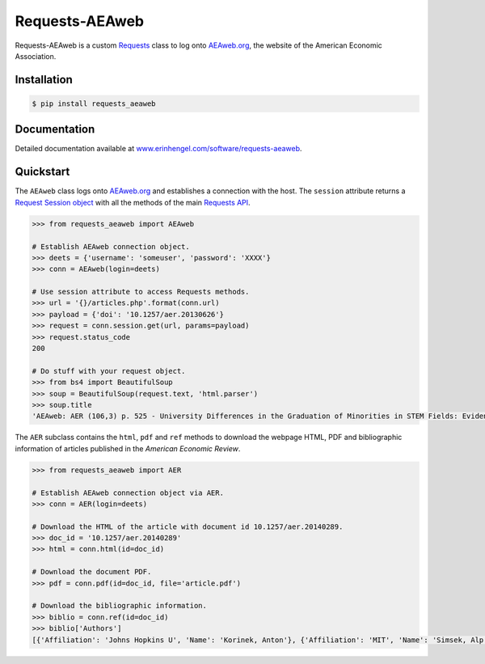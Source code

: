 Requests-AEAweb
===============

Requests-AEAweb is a custom `Requests <http://requests.readthedocs.org/en/latest/>`_ class to log onto `AEAweb.org <https://www.aeaweb.org>`_, the website of the American Economic Association.


Installation
------------
	
.. code-block:: bash

	$ pip install requests_aeaweb


Documentation
-------------

Detailed documentation available at `www.erinhengel.com/software/requests-aeaweb <http://www.erinhengel.com/software/requests-aeaweb/>`_. 


Quickstart
----------

The ``AEAweb`` class logs onto `AEAweb.org <https://www.aeaweb.org>`_ and establishes a connection with the host.
The ``session`` attribute returns a
`Request Session object <http://requests.readthedocs.org/en/latest/user/advanced/#session-objects>`_
with all the methods of the main `Requests API <http://requests.readthedocs.org/en/latest/>`_.


.. code-block:: python

    >>> from requests_aeaweb import AEAweb
	
    # Establish AEAweb connection object.
    >>> deets = {'username': 'someuser', 'password': 'XXXX'}
    >>> conn = AEAweb(login=deets)
	
    # Use session attribute to access Requests methods.
    >>> url = '{}/articles.php'.format(conn.url)
    >>> payload = {'doi': '10.1257/aer.20130626'}
    >>> request = conn.session.get(url, params=payload)
    >>> request.status_code
    200
	
    # Do stuff with your request object.
    >>> from bs4 import BeautifulSoup
    >>> soup = BeautifulSoup(request.text, 'html.parser')
    >>> soup.title
    'AEAweb: AER (106,3) p. 525 - University Differences in the Graduation of Minorities in STEM Fields: Evidence from California'


The ``AER`` subclass contains the ``html``, ``pdf`` and ``ref`` methods to download the webpage HTML, PDF and bibliographic
information of articles published in the *American Economic Review*.

.. code-block:: python
    
    >>> from requests_aeaweb import AER
	
    # Establish AEAweb connection object via AER.
    >>> conn = AER(login=deets)
	
    # Download the HTML of the article with document id 10.1257/aer.20140289.
    >>> doc_id = '10.1257/aer.20140289'
    >>> html = conn.html(id=doc_id)
	
    # Download the document PDF.
    >>> pdf = conn.pdf(id=doc_id, file='article.pdf')
    
    # Download the bibliographic information.
    >>> biblio = conn.ref(id=doc_id)
    >>> biblio['Authors']
    [{'Affiliation': 'Johns Hopkins U', 'Name': 'Korinek, Anton'}, {'Affiliation': 'MIT', 'Name': 'Simsek, Alp'}]

